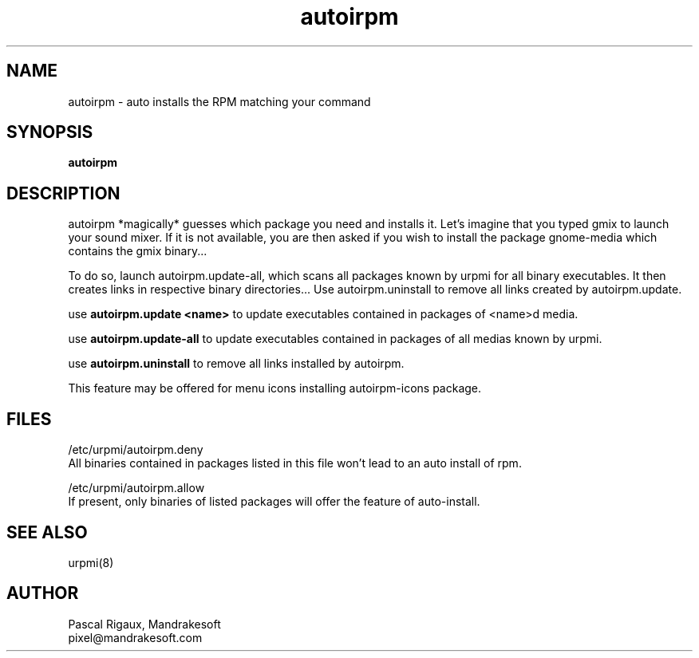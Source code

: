 .TH autoirpm 8 "29 Feb 2000" "Mandrakesoft" "Linux-Mandrake"
.IX autoirpm
.SH NAME
autoirpm \- auto installs the RPM matching your command
.SH SYNOPSIS
.B autoirpm
.SH DESCRIPTION
autoirpm *magically* guesses which package you need and installs it. Let's imagine that you typed gmix to launch your sound mixer. If it is not available, you are then asked if you wish to install the package gnome-media which contains the gmix binary...
.PP
To do so, launch autoirpm.update-all, which scans all packages known by urpmi for all binary executables. It then creates links in respective binary directories...
Use autoirpm.uninstall to remove all links created by autoirpm.update.
.PP
use \fBautoirpm.update <name>\fP to update executables contained in packages of <name>d media.
.PP
use \fBautoirpm.update-all\fP to update executables contained in packages of all medias known by urpmi.
.PP
use \fBautoirpm.uninstall\fP to remove all links installed by autoirpm.
.PP
This feature may be offered for menu icons installing autoirpm-icons package.
.SH FILES
/etc/urpmi/autoirpm.deny
.br
All binaries contained in packages listed in this file won't lead to an auto install of rpm.
.PP
/etc/urpmi/autoirpm.allow
.br
If present, only binaries of listed packages will offer the feature of auto-install.

.SH "SEE ALSO"
urpmi(8)
.SH AUTHOR
Pascal Rigaux, Mandrakesoft
.br
pixel@mandrakesoft.com









